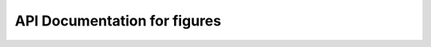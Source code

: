 API Documentation for figures
============================


.. py:class:: FigureMerger(binding_mode, occurrence_percent, split_data, merged_image_paths)

    Handles the creation and merging of binding mode figures with corresponding legends.

    :param str binding_mode: Name of the binding mode for which figures are created.
    :param float occurrence_percent: Occurrence percentage of the binding mode.
    :param list split_data: Interaction descriptors used for generating the figure legend.
    :param list merged_image_paths: List storing paths to the output merged images.

    .. py:method:: create_and_merge_images()

        Create and merge images to generate a legend for binding modes.

        :returns: Updated list of paths to the merged images.
        :rtype: list of str


.. py:class:: FigureArranger(merged_image_paths, output_path)

    Arranges multiple merged binding mode figures into a single image.

    :param list merged_image_paths: List of file paths to pre merged figures.
    :param str output_path: File path where the final arranged figure should be saved.

    .. py:method:: arranged_figure_generation()

        Generate an arranged figure by arranging merged images in rows and columns.

        :returns: None. This function writes out a figure and does not return anything.
        :rtype: None
